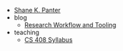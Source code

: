 #+TITLE: 

- [[file:index.org][Shane K. Panter]]
- blog
  - [[file:blog/research-workflow.org][Research Workflow and Tooling]]
- teaching
  - [[file:teaching/cs408-syllabus.org][CS 408 Syllabus]]